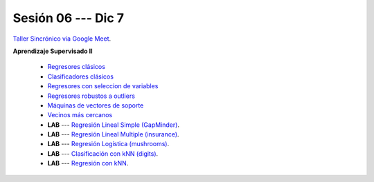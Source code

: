 Sesión 06 --- Dic 7
-------------------------------------------------------------------------------

`Taller Sincrónico via Google Meet <https://colab.research.google.com/github/jdvelasq/datalabs/blob/master/notebooks/analitica_predictiva/taller_presencial-tuberia_modelos.ipynb>`_.


**Aprendizaje Supervisado II**

    * `Regresores clásicos <https://jdvelasq.github.io/curso_ml_con_sklearn/24_regresores_clasicos/__index__.html>`_ 

    * `Clasificadores clásicos <https://jdvelasq.github.io/curso_ml_con_sklearn/25_clasificadores_clasicos/__index__.html>`_ 

    * `Regresores con seleccion de variables <https://jdvelasq.github.io/curso_ml_con_sklearn/26_regresores_con_seleccion_de_variables/__index__.html>`_ 

    * `Regresores robustos a outliers <https://jdvelasq.github.io/curso_ml_con_sklearn/27_regresores_robustos_a_outliers/__index__.html>`_ 

    * `Máquinas de vectores de soporte <https://jdvelasq.github.io/curso_ml_con_sklearn/30_maquinas_de_vectores_de_soporte/__index__.html>`_ 

    * `Vecinos más cercanos <https://jdvelasq.github.io/curso_ml_con_sklearn/32_vecinos_mas_cercanos/__index__.html>`_ 

    * **LAB** --- `Regresión Lineal Simple (GapMinder) <https://classroom.github.com/a/E1fwjOsi>`_. 

    * **LAB** --- `Regresión Lineal Multiple (insurance) <https://classroom.github.com/a/WRBFqcDN>`_.
    
    * **LAB** --- `Regresión Logística (mushrooms) <https://classroom.github.com/a/sDHcbGcf>`_.

    * **LAB** --- `Clasificación con kNN (digits) <https://classroom.github.com/a/rlQAS3qA>`_.

    * **LAB** --- `Regresión con kNN <https://classroom.github.com/a/82ZX8tNX>`_.


